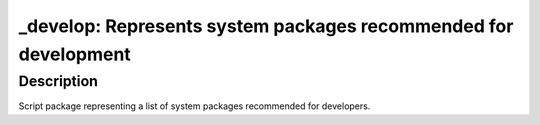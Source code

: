 \_develop: Represents system packages recommended for development
=================================================================

Description
-----------

Script package representing a list of system packages recommended for developers.
